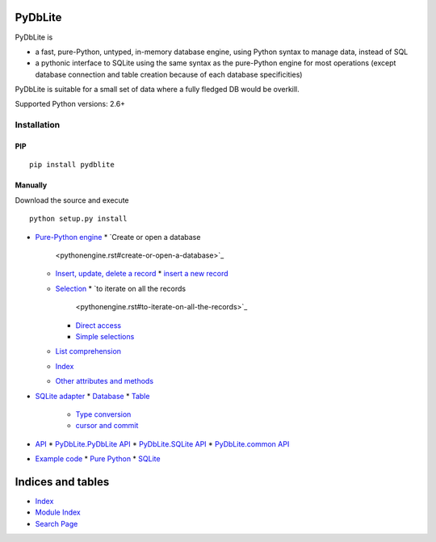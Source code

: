 
PyDbLite
********

PyDbLite is

* a fast, pure-Python, untyped, in-memory database engine, using
  Python syntax to manage data, instead of SQL

* a pythonic interface to SQLite using the same syntax as the
  pure-Python engine for most operations (except database connection
  and table creation because of each database specificities)

PyDbLite is suitable for a small set of data where a fully fledged DB
would be overkill.

Supported Python versions: 2.6+


Installation
============


PIP
---

::

   pip install pydblite


Manually
--------

Download the source and execute

::

   python setup.py install

* `Pure-Python engine <pythonengine.rst>`_
  * `Create or open a database
    <pythonengine.rst#create-or-open-a-database>`_
  * `Insert, update, delete a record
    <pythonengine.rst#insert-update-delete-a-record>`_
    * `insert a new record <pythonengine.rst#insert-a-new-record>`_
  * `Selection <pythonengine.rst#selection>`_
    * `to iterate on all the records
      <pythonengine.rst#to-iterate-on-all-the-records>`_
    * `Direct access <pythonengine.rst#direct-access>`_
    * `Simple selections <pythonengine.rst#simple-selections>`_
  * `List comprehension <pythonengine.rst#list-comprehension>`_
  * `Index <pythonengine.rst#index>`_
  * `Other attributes and methods
    <pythonengine.rst#other-attributes-and-methods>`_
* `SQLite adapter <sqliteengine.rst>`_
  * `Database <sqliteengine.rst#database>`_
  * `Table <sqliteengine.rst#table>`_
    * `Type conversion <sqliteengine.rst#type-conversion>`_
    * `cursor and commit <sqliteengine.rst#cursor-and-commit>`_
* `API <api.rst>`_
  * `PyDbLite.PyDbLite API <api.rst#module-pydblite.pydblite>`_
  * `PyDbLite.SQLite API <api.rst#module-pydblite.sqlite>`_
  * `PyDbLite.common API <api.rst#module-pydblite.common>`_
* `Example code
  <http://pydblite.readthedocs.org/en/latest/examples.html>`_
  * `Pure Python <examples.rst#pure-python>`_
  * `SQLite <examples.rst#sqlite>`_

Indices and tables
******************

* `Index <genindex.rst>`_

* `Module Index <py-modindex.rst>`_

* `Search Page <search.rst>`_
